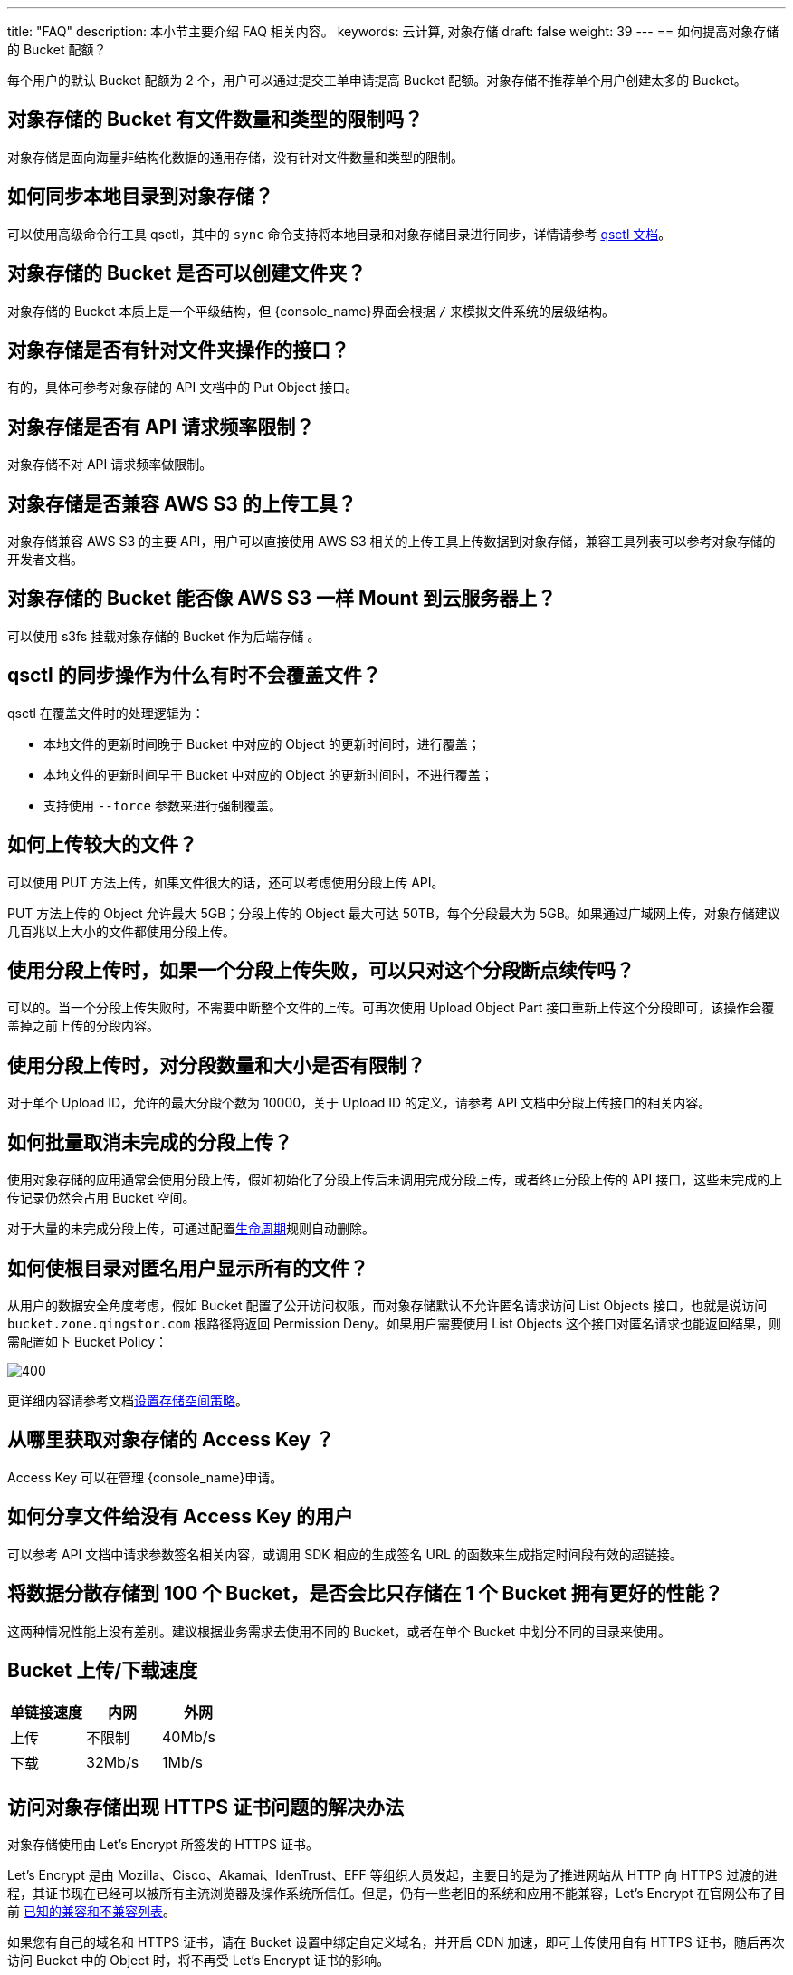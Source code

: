 ---
title: "FAQ"
description: 本小节主要介绍 FAQ 相关内容。
keywords: 云计算, 对象存储
draft: false
weight: 39
---
== 如何提高对象存储的 Bucket 配额？

每个用户的默认 Bucket 配额为 2 个，用户可以通过提交工单申请提高 Bucket 配额。对象存储不推荐单个用户创建太多的 Bucket。

== 对象存储的 Bucket 有文件数量和类型的限制吗？

对象存储是面向海量非结构化数据的通用存储，没有针对文件数量和类型的限制。

== 如何同步本地目录到对象存储？

可以使用高级命令行工具 qsctl，其中的 `sync` 命令支持将本地目录和对象存储目录进行同步，详情请参考 link:../../manual/tool/qsctl/[qsctl 文档]。

== 对象存储的 Bucket 是否可以创建文件夹？

对象存储的 Bucket 本质上是一个平级结构，但 {console_name}界面会根据 `/` 来模拟文件系统的层级结构。

== 对象存储是否有针对文件夹操作的接口？

有的，具体可参考对象存储的 API 文档中的 Put Object 接口。

== 对象存储是否有 API 请求频率限制？

对象存储不对 API 请求频率做限制。

== 对象存储是否兼容 AWS S3 的上传工具？

对象存储兼容 AWS S3 的主要 API，用户可以直接使用 AWS S3 相关的上传工具上传数据到对象存储，兼容工具列表可以参考对象存储的开发者文档。

== 对象存储的 Bucket 能否像 AWS S3 一样 Mount 到云服务器上？

可以使用 s3fs 挂载对象存储的 Bucket 作为后端存储 。

== qsctl 的同步操作为什么有时不会覆盖文件？

qsctl 在覆盖文件时的处理逻辑为：

* 本地文件的更新时间晚于 Bucket 中对应的 Object 的更新时间时，进行覆盖；
* 本地文件的更新时间早于 Bucket 中对应的 Object 的更新时间时，不进行覆盖；
* 支持使用 `--force` 参数来进行强制覆盖。

== 如何上传较大的文件？

可以使用 PUT 方法上传，如果文件很大的话，还可以考虑使用分段上传 API。

PUT 方法上传的 Object 允许最大 5GB；分段上传的 Object 最大可达 50TB，每个分段最大为 5GB。如果通过广域网上传，对象存储建议几百兆以上大小的文件都使用分段上传。

== 使用分段上传时，如果一个分段上传失败，可以只对这个分段断点续传吗？

可以的。当一个分段上传失败时，不需要中断整个文件的上传。可再次使用 Upload Object Part 接口重新上传这个分段即可，该操作会覆盖掉之前上传的分段内容。

== 使用分段上传时，对分段数量和大小是否有限制？

对于单个 Upload ID，允许的最大分段个数为 10000，关于 Upload ID 的定义，请参考 API 文档中分段上传接口的相关内容。

== 如何批量取消未完成的分段上传？

使用对象存储的应用通常会使用分段上传，假如初始化了分段上传后未调用完成分段上传，或者终止分段上传的 API 接口，这些未完成的上传记录仍然会占用 Bucket 空间。

对于大量的未完成分段上传，可通过配置link:../../manual/console/bucket_manage/lifecycle/[生命周期]规则自动删除。

== 如何使根目录对匿名用户显示所有的文件？

从用户的数据安全角度考虑，假如 Bucket 配置了公开访问权限，而对象存储默认不允许匿名请求访问 List Objects 接口，也就是说访问 `bucket.zone.qingstor.com` 根路径将返回 Permission Deny。如果用户需要使用 List Objects 这个接口对匿名请求也能返回结果，则需配置如下 Bucket Policy：

image::/images/cloud_service/storage/object_storage/faq-1.png[400]

更详细内容请参考文档link:../../manual/console/bucket_manage/access_control/#_存储空间策略bucket_policy[设置存储空间策略]。

== 从哪里获取对象存储的 Access Key ？

Access Key 可以在管理 {console_name}申请。

== 如何分享文件给没有 Access Key 的用户

可以参考 API 文档中请求参数签名相关内容，或调用 SDK 相应的生成签名 URL 的函数来生成指定时间段有效的超链接。

== 将数据分散存储到 100 个 Bucket，是否会比只存储在 1 个 Bucket 拥有更好的性能？

这两种情况性能上没有差别。建议根据业务需求去使用不同的 Bucket，或者在单个 Bucket 中划分不同的目录来使用。

== Bucket 上传/下载速度

[cols="2,2,2", options="header"]
|===

| 单链接速度 | 内网 | 外网 

| 上传 | 不限制 | 40Mb/s 

| 下载 | 32Mb/s | 1Mb/s 
|===

// == 对象存储是否支持服务端压缩和解压缩？

// 对于下载请求，对象存储支持文本和图片文件的压缩下载，需携带请求头 `Accept-Encoding: gzip`，但不支持已压缩文件的解压下载。

// 对于上传请求，想通过压缩节约上传时间和流量，用户需要在客户端自行压缩，上传时携带请求头 `Content-Encoding: gzip`，下载时对象存储会返回压缩文件和响应头 `Content-Encoding`，客户端根据该响应头自行解压，浏览器会自动识别这个响应头并进行解压。

== 访问对象存储出现 HTTPS 证书问题的解决办法

对象存储使用由 Let's Encrypt 所签发的 HTTPS 证书。

Let's Encrypt 是由 Mozilla、Cisco、Akamai、IdenTrust、EFF 等组织人员发起，主要目的是为了推进网站从 HTTP 向 HTTPS 过渡的进程，其证书现在已经可以被所有主流浏览器及操作系统所信任。但是，仍有一些老旧的系统和应用不能兼容，Let's Encrypt 在官网公布了目前 https://letsencrypt.org/docs/certificate-compatibility[已知的兼容和不兼容列表]。

如果您有自己的域名和 HTTPS 证书，请在 Bucket 设置中绑定自定义域名，并开启 CDN 加速，即可上传使用自有 HTTPS 证书，随后再次访问 Bucket 中的 Object 时，将不再受 Let's Encrypt 证书的影响。

*针对列表中不兼容情况，提供如下解决方案*:

* Android 版本 < v2.3.6: 需升级 Android 版本到 v2.3.6 及以上
* Windows XP prior to SP3: 需安装 Windows XP SP3 更新包
* 若您的 JDK/JRE 版本属于以下范围：Java 7 < 7u111 或 Java 8 < 8u101，Let's Encrypt 证书将不会被信任并抛出以下异常：
+
[source,shell]
----
About to connect to 'helloworld.letsencrypt.org' on port 443
javax.net.ssl.SSLHandshakeException: sun.security.validator.ValidatorException
......
----
+
此时可以直接升级您的 JDK/JRE update 版本，7u111 及 8u101 之后已将 Let's Encrypt 证书加入信任。若暂时没法升级，可以向 JRE 中导入 Let's Encrypt 证书，步骤如下：

.. 下载 Let's Encrypt 根证书
+
[source,shell]
----
wget https://letsencrypt.org/certs/isrgrootx1.pem
----

.. 导入证书
+
[source,shell]
----
keytool -trustcacerts -keystore "$JAVA_HOME/jre/lib/security/cacerts" -storepass changeit -noprompt -importcert -alias isrgrootx1 -file "isrgrootx1.pem"
----
.. 出现 Certificate was added to keystore 即可。


== 对出错的请求原因有疑问

对象存储对每个请求都生成了唯一的 Request ID，在返回中会放在 `x-qs-request-id` 头字段中。每一个错误返回都有一个 json 格式内容，包含 Code (返回码) 和 Message (具体原因)，具体可参考 API 文档相关内容。

如果用户对错误的原因有疑问，可以记录 `x-qs-request-id` 并在工单中提供给对象存储研发团队。
